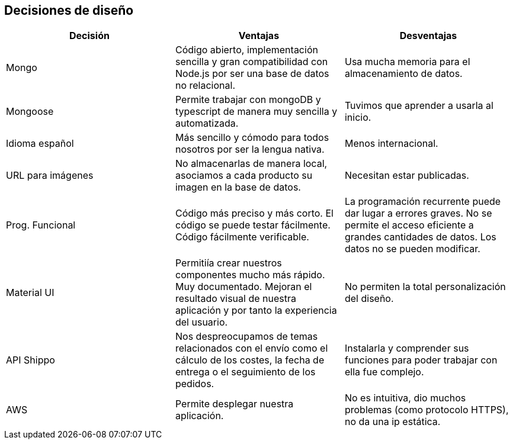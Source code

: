 [[section-design-decisions]]
== Decisiones de diseño

[%header, cols=3]
|===
|Decisión
|Ventajas
|Desventajas

|Mongo
|Código abierto, implementación sencilla y gran compatibilidad con Node.js por ser una base de datos no relacional.
|Usa mucha memoria para el almacenamiento de datos.

|Mongoose
|Permite trabajar con mongoDB y typescript de manera muy sencilla y automatizada.
|Tuvimos que aprender a usarla al inicio.

|Idioma español
|Más sencillo y cómodo para todos nosotros por ser la lengua nativa.
|Menos internacional.

|URL para imágenes
|No almacenarlas de manera local, asociamos a cada producto su imagen en la base de datos.
|Necesitan estar publicadas.

|Prog. Funcional
|Código más preciso y más corto. El código se puede testar fácilmente. Código fácilmente verificable.
|La programación recurrente puede dar lugar a errores graves. No se permite el acceso eficiente a grandes cantidades de datos. Los datos no se pueden modificar.

|Material UI
|Permitiía crear nuestros componentes mucho más rápido. Muy documentado. Mejoran el resultado visual de nuestra aplicación y por tanto la experiencia del usuario.
|No permiten la total personalización del diseño.

|API Shippo
|Nos despreocupamos de temas relacionados con el envío como el cálculo de los costes, la fecha de entrega
o el seguimiento de los pedidos.
|Instalarla y comprender sus funciones para poder trabajar con ella fue complejo.

|AWS
|Permite desplegar nuestra aplicación.
|No es intuitiva, dio muchos problemas (como protocolo HTTPS), no da una ip estática.

|===
